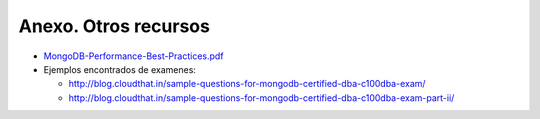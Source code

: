 =======================
Anexo. Otros recursos
=======================


* `MongoDB-Performance-Best-Practices.pdf <http://info.mongodb.com/rs/mongodb/images/MongoDB-Performance-Best-Practices.pdf>`_
* Ejemplos encontrados de examenes:

  * http://blog.cloudthat.in/sample-questions-for-mongodb-certified-dba-c100dba-exam/
  * http://blog.cloudthat.in/sample-questions-for-mongodb-certified-dba-c100dba-exam-part-ii/

